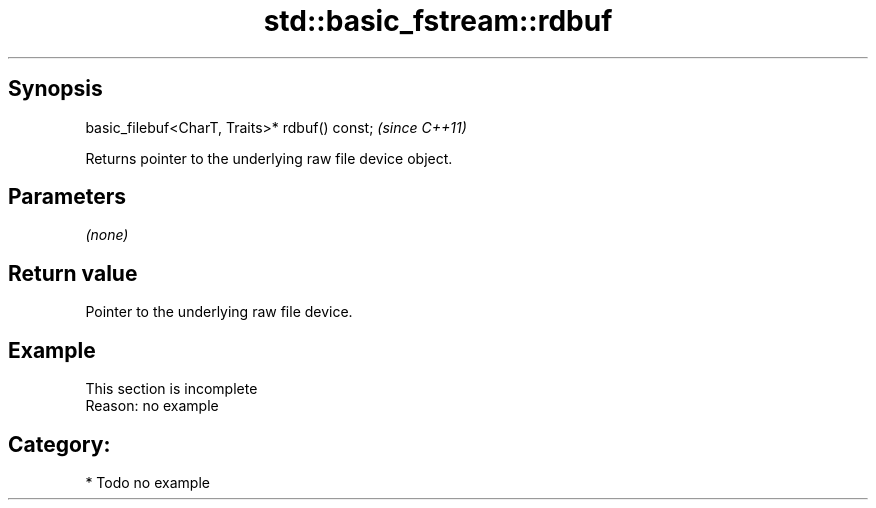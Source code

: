 .TH std::basic_fstream::rdbuf 3 "Apr 19 2014" "1.0.0" "C++ Standard Libary"
.SH Synopsis
   basic_filebuf<CharT, Traits>* rdbuf() const;  \fI(since C++11)\fP

   Returns pointer to the underlying raw file device object.

.SH Parameters

   \fI(none)\fP

.SH Return value

   Pointer to the underlying raw file device.

.SH Example

    This section is incomplete
    Reason: no example

.SH Category:

     * Todo no example
